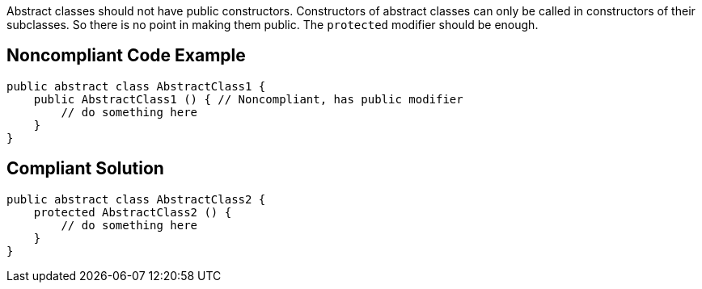 Abstract classes should not have public constructors. Constructors of abstract classes can only be called in constructors of their subclasses. So there is no point in making them public. The ``++protected++`` modifier should be enough.

== Noncompliant Code Example

----
public abstract class AbstractClass1 {
    public AbstractClass1 () { // Noncompliant, has public modifier
        // do something here
    }
}
----

== Compliant Solution

----
public abstract class AbstractClass2 {
    protected AbstractClass2 () {
        // do something here
    }
}
----
